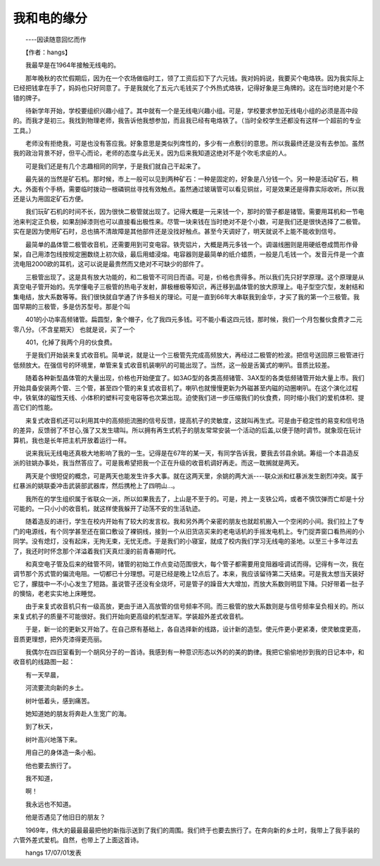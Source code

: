我和电的缘分
-------------

　　----因读随意回忆而作

　　【作者：hangs】

　　我最早是在1964年接触无线电的。

　　那年晚秋的农忙假期后，因为在一个农场做临时工，领了工资后扣下了六元钱。我对妈妈说，我要买个电烙铁。因为我实际上已经把钱拿在手了，妈妈也只好同意了。于是我就化了五元六毛钱买了个外热式烙铁，记得好象是三角牌的。这在当时绝对是个不错的牌子。

　　待新学年开始，学校要组织兴趣小组了。其中就有一个是无线电兴趣小组。可是，学校要求参加无线电小组的必须是高中段的。而我才是初三。我找到物理老师，我告诉他我想参加，而且我已经有电烙铁了。（当时全校学生还都没有这样一个超前的专业工具。）

　　老师没有拒绝我，可是也没有答应我。好象意思是类似列席性的，多少有一点敷衍的意思。所以我最终还是没有去参加。虽然我的政治背景不好，但平心而论，老师的态度与此无关。因为后来我知道这绝对不是个吹毛求疵的人。

　　可是我们还是有几个志趣相同的同学，于是我们就自己干起来了。

　　最先装的当然是矿石机。那时候，市上一般可以见到两种矿石：一种是固定的，好象是八分钱一个。另一种是活动矿石，稍大。外面有个手柄，需要临时拨动一根磷铜丝寻找有效触点。虽然通过玻璃管可以看见铜丝，可是效果还是得靠实际收听。所以我还是认为用固定矿石方便。

　　我们玩矿石机的时间不长，因为很快二极管就出现了。记得大概是一元来钱一个，那时的管子都是锗管。需要用耳机和一节电池来判定正负极，如果刮掉漆则也可以直接看出极性来。尽管一块来钱在当时绝对不是个小数，可是我们还是很快选择了二极管。实在是因为使用矿石时，总也搞不清故障是其他部件还是没找好触点。甚至今天调好了，明天就说不上能不能收到信号。

　　最简单的晶体管二极管收音机，还需要用到可变电容。铁壳铝片，大概是两元多钱一个。调谐线圈则是用硬纸卷成筒形作骨架，自己用漆包线按规定圈数绕上初次级，最后用蜡浸熔。电容器则是最简单的纸介蜡质，一般是几毛钱一个。发音元件是一个直流电阻2000欧的耳机，这可以说是最贵然而又绝对不可缺少的部件了。

　　三极管出现了。这是具有放大功能的，和二极管不可同日而语。可是，价格也贵得多。所以我们先只好学原理。这个原理是从真空电子管开始的。先学懂电子三极管的热电子发射，屏极栅极等知识，再迁移到晶体管的放大原理上。电子型空穴型，发射结和集电结，放大系数等等。我们很快就自学通了许多相关的理论。可是一直到66年大串联我到金华，才买了我的第一个三极管。我国早期的三极管，多是仿苏型号。那是个叫

　　401的小功率高频锗管。扁圆型，象个帽子，化了我四元多钱。可不能小看这四元钱，那时候，我们一个月包餐伙食费才二元零八分。（不含星期天） 也就是说，买了一个

　　401，化掉了我两个月的伙食费。

　　于是我们开始装来复式收音机。简单说，就是让一个三极管先完成高频放大，再经过二极管的检波。把信号送回原三极管进行低频放大。在强信号的环境里，单管来复式收音机装喇叭的可能出现了。当然，这一般是舌簧式的喇叭。音质比较差。

　　随着各种新型晶体管的大量出现，价格也开始便宜了。如3AG型的各类高频锗管、3AX型的各类低频锗管开始大量上市。我们开始具备安装两个管、三个管，甚至四个管的来复式收音机了。喇叭也就慢慢更新为外磁甚至内磁的动圈喇叭。在这个演化过程中，铁氧体的磁性天线、小体积的塑料可变电容等也次第出现。迫使我们进一步压缩我们的伙食费，同时缩小我们的爱机体积、提高它们的性能。

　　来复式收音机还可以利用其中的高频扼流圈的信号反馈，提高机子的灵敏度，这就叫再生式。可是由于稳定性的易变和信号场的差异，反馈弱了不甘心,强了又发生啸叫。所以拥有再生式机子的朋友常常安装一个活动的后盖,以便于随时调节。就象现在玩计算机，我也是长年把主机开放着运行一样。

　　说来我玩无线电还真极大地影响了我的一生。记得是在67年的某一天，有同学告诉我，要我去邻县余姚。筹组一个本县造反派的驻姚办事处，我当然答应了。可是我希望把我一个正在升级的收音机调好再走。而这一耽搁就是两天。

　　两天是个很短促的概念，可是两天也能发生许多大事。就在这两天里，余姚的两大派----联众派和红暴派发生剧烈冲突。属于红暴派的姚联委冲击武装部武器库，然后携枪上了四明山...。

　　我所在的学生组织属于省联众一派，所以如果我去了，上山是不至于的。可是，挎上一支铁公鸡，或者不慎饮弹而亡却是十分可能的。一只小小的收音机，就这样使我躲开了动荡不安的生活轨迹。

　　随着造反的进行，学生在校内开始有了较大的发言权。我和另外两个亲密的朋友也就趁机搬入一个空闲的小间。我们拉上了专门的电源线，有个同学甚至还在窗口敷设了裸铜线，接到一个从旧货店买来的老电话机的手摇发电机上。专门捉弄窗口看热闹的小同学。没有熄灯，没有起床，无拘无束，无忧无虑。于是我们的小寝室，就成了校内我们学习无线电的圣地。以至三十多年过去了，我还时时怀念那个洋溢着我们天真烂漫的前青春期时代。

　　和真空电子管及后来的硅管不同，锗管的初始工作点变动范围很大，每个管子都需要用变阻器哑调试而得。记得有一次，我在调节那个苏式管的偏流电阻。一切都已十分理想。可是已经是晚上12点后了。本来，我应该留待第二天结束。可是我太想当天装好它了，朦胧中一不小心发生了短路。虽说管子还没有全烧坏，可是管子的躁音大大增加，而放大系数则明显下降。只好带着一肚子的懊恼，老老实实地上床睡觉。

　　由于来复式收音机只有一级高放，更由于进入高放管的信号频率不同。而三极管的放大系数则是与信号频率呈负相关的。所以来复式机子的质量不可能很好。我们开始向更高级的机型进军。学装超外差式收音机。

　　于是，新一论的更新又开始了。在自己原有基础上，各自选择新的线路，设计新的造型。使元件更小更紧凑，使灵敏度更高，音质更理想，把外壳漆得更亮丽。

　　我偶尔在四旧室看到一个胡风分子的一首诗。我感到有一种意识形态以外的的美的韵律。我把它偷偷地抄到我的日记本中，和收音机的线路图一起：

　　有一天早晨，

　　河流要流向新的乡土。

　　树叶低着头，感到痛苦。

　　她知道她的朋友将奔赴人生宽广的海。

　　到了秋天，

　　树叶高兴地落下来。

　　用自己的身体造一条小船。

　　他也要去旅行了。

　　我不知道，

　　啊！

　　我永远也不知道。

　　他是否遇见了他旧日的朋友？

　　1969年，伟大的最最最最把他的新指示送到了我们的周围。我们终于也要去旅行了。在奔向新的乡土时，我带上了我手装的六管外差式爱机。自然，也带上了上面这首诗。

　　hangs 17/07/01发表

